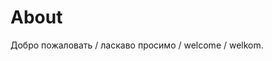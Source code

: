 #+HUGO_BASE_DIR: ../

* About
:PROPERTIES:
:EXPORT_FILE_NAME: about
:EXPORT_HUGO_SECTION: ./
:END:

Добро пожаловать / ласкаво просимо / welcome / welkom.
